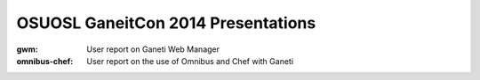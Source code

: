 OSUOSL GaneitCon 2014 Presentations
===================================

:gwm: User report on Ganeti Web Manager
:omnibus-chef: User report on the use of Omnibus and Chef with Ganeti
